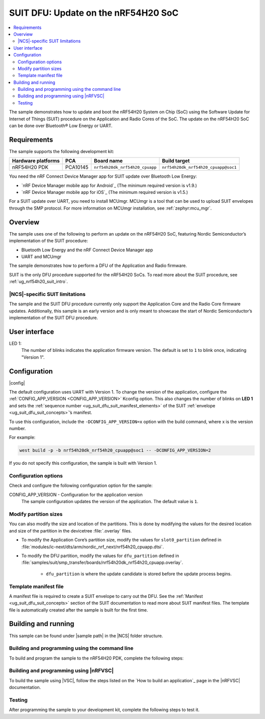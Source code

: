 .. _nrf54h_suit_sample:

SUIT DFU: Update on the nRF54H20 SoC
####################################

.. contents::
   :local:
   :depth: 2

The sample demonstrates how to update and boot the nRF54H20 System on Chip (SoC) using the Software Update for Internet of Things (SUIT) procedure on the Application and Radio Cores of the SoC.
The update on the nRF54H20 SoC can be done over Bluetooth® Low Energy or UART.

Requirements
************

The sample supports the following development kit:

+------------------------+----------+--------------------------------+------------------------------------+
| **Hardware platforms** | **PCA**  | **Board name**                 | **Build target**                   |
+========================+==========+================================+====================================+
| nRF54H20 PDK           | PCA10145 | ``nrf54h20dk_nrf54h20_cpuapp`` | ``nrf54h20dk_nrf54h20_cpuapp@soc1``|
+------------------------+----------+--------------------------------+------------------------------------+

You need the nRF Connect Device Manager app for SUIT update over Bluetooth Low Energy:

* `nRF Device Manager mobile app for Android`_
  (The minimum required version is v1.9.)

* `nRF Device Manager mobile app for iOS`_
  (The minimum required version is v1.5.)

For a SUIT update over UART, you need to install MCUmgr.
MCUmgr is a tool that can be used to upload SUIT envelopes through the SMP protocol.
For more information on MCUmgr installation, see :ref:`zephyr:mcu_mgr`.

Overview
********

The sample uses one of the following to perform an update on the nRF54H20 SoC, featuring Nordic Semiconductor’s implementation of the SUIT procedure:

* Bluetooth Low Energy and the nRF Connect Device Manager app
* UART and MCUmgr

The sample demonstrates how to perform a DFU of the Application and Radio firmware.

SUIT is the only DFU procedure supported for the nRF54H20 SoCs.
To read more about the SUIT procedure, see :ref:`ug_nrf54h20_suit_intro`.

|NCS|-specific SUIT limitations
===============================

The sample and the SUIT DFU procedure currently only support the Application Core and the Radio Core firmware updates.
Additionally, this sample is an early version and is only meant to showcase the start of Nordic Semiconductor’s implementation of the SUIT DFU procedure.

User interface
**************

LED 1:
    The number of blinks indicates the application firmware version.
    The default is set to ``1`` to blink once, indicating "Version 1".

Configuration
*************

|config|

The default configuration uses UART with Version 1.
To change the version of the application, configure the :ref:`CONFIG_APP_VERSION <CONFIG_APP_VERSION>` Kconfig option.
This also changes the number of blinks on **LED 1** and sets the :ref:`sequence number <ug_suit_dfu_suit_manifest_elements>` of the SUIT :ref:`envelope <ug_suit_dfu_suit_concepts>`’s manifest.

To use this configuration, include the ``-DCONFIG_APP_VERSION=x`` option with the build command, where x is the version number.

For example:

.. code-block:: console

   west build -p -b nrf54h20dk_nrf54h20_cpuapp@soc1 -- -DCONFIG_APP_VERSION=2

If you do not specify this configuration, the sample is built with Version 1.

Configuration options
=====================

Check and configure the following configuration option for the sample:

.. _CONFIG_APP_VERSION:

CONFIG_APP_VERSION - Configuration for the application version
   The sample configuration updates the version of the application.
   The default value is ``1``.

Modify partition sizes
======================

You can also modify the size and location of the partitions.
This is done by modifying the values for the desired location and size of the partition in the devicetree :file:`.overlay` files.

* To modify the Application Core’s partition size,  modify the values for ``slot0_partition`` defined in :file:`modules/ic-next/dts/arm/nordic_nrf_next/nrf54h20_cpuapp.dtsi`.

* To modify the DFU partition, modify the values for ``dfu_partition`` defined in :file:`samples/suit/smp_transfer/boards/nrf54h20dk_nrf54h20_cpuapp.overlay`.

    * ``dfu_partition`` is where the update candidate is stored before the update process begins.

Template manifest file
======================

A manifest file is required to create a SUIT envelope to carry out the DFU.
See the :ref:`Manifest <ug_suit_dfu_suit_concepts>` section of the SUIT documentation to read more about SUIT manifest files.
The template file is automatically created after the sample is built for the first time.

Building and running
********************

.. |sample path| replace:: :file:`samples/suit/smp_transfer`

This sample can be found under |sample path| in the |NCS| folder structure.

Building and programming using the command line
===============================================

To build and program the sample to the nRF54H20 PDK, complete the following steps:

.. tabs::

   .. group-tab:: Over Bluetooth Low Energy

      1. Open a terminal window in |sample path|.
      #. Build the sample using the following ``west`` command, with the following Kconfig options set:

         .. code-block:: console

            west build -p -b nrf54h20dk_nrf54h20_cpuapp@soc1 -- -DOVERLAY_CONFIG=overlay-bt.conf -DCONFIG_APP_VERSION=1

         .. note::

            If you are compiling in Windows and the build is unsuccessful due to the maximum path length limitation, use the following command:

            .. code-block:: console

               west build -p -b nrf54h20dk_nrf54h20_cpuapp@soc1 -d C:\ncs-lcs\west_working_dir\build\ -- -DOVERLAY_CONFIG=overlay-bt.conf -DCONFIG_APP_VERSION=1

         If you want to further configure your sample, see :ref:`configure_application` for additional information.

         After running the ``west build`` command, the output build files can be found in the :file:`build/zephyr` directory.
         The following build artifacts are found with both firmware binaries embedded as integrated payloads:

          * :file:`root.suit` - This file is the most important envelope, containing embedded :file:`app.suit` and :file:`hci_rpmsg_subimage.suit` as an integrated dependencies.
            These files are used to execute DFU.
          * :file:`app.suit` - This file is the envelope for the Application Core, containing embedded Application Core firmware as an integrated payload.
          * :file:`hci_rpmsg_subimage.suit` - This file is the envelop for the Radio Core, containing embedded radio core firmware as an integrated payload.

         For more information about files generated as output of the build process, see :ref:`app_build_output_files`.
         For more information on the contents of the build directory, see :ref:`zephyr:build-directory-contents` in the Zephyr documentation.

      #. Connect the PDK to your computer using a USB cable.
      #. Power on the PDK.
      #. Program the sample to the kit using the following command:

         .. code-block:: console

            west flash

         .. note::

            If you are compiling in Windows and the build is unsuccessful due to the maximum path length limitation, use the following command:

            .. code-block:: console

               west flash -d C:\ncs-lcs\west_working_dir\build\

   .. group-tab:: Over UART

      1. Open a terminal window in |sample path|.
      #. Build the sample:

         .. code-block:: console

             west build -p -b nrf54h20dk_nrf54h20_cpuapp@soc1

         .. note::

            If you are compiling in Windows and the build is unsuccessful due to the maximum path length limitation, use the following command:

            .. code-block:: console

               west build -p -b nrf54h20dk_nrf54h20_cpuapp@soc1 -d C:\ncs-lcs\west_working_dir\build\

         If you want to further configure your sample, see :ref:`configure_application` for additional information.

         After running the ``west build`` command, the output build files can be found in the :file:`build/zephyr` directory.
         The following build artifacts are found with both firmware binaries embedded as integrated payloads:

          * :file:`root.suit` - This file is the most important envelope, containing embedded :file:`app.suit` as an integrated dependency.
            This file is used to execute DFU.
          * :file:`app.suit` - This file is the envelope for the Application Core, containing embedded Application Core firmware as an integrated payload.

         For more information about files generated as output of the build process, see :ref:`app_build_output_files`.
         For more information on the contents of the build directory, see :ref:`zephyr:build-directory-contents` in the Zephyr documentation.

      #. Connect the PDK to your computer using a USB cable.
      #. Power on the PDK.
      #. Program the sample to the kit using the following command:

         .. code-block:: console

            west flash

         .. note::

            If you are compiling in Windows and the build is unsuccessful due to the maximum path length limitation, use the following command:

            .. code-block:: console

               west flash -d C:\ncs-lcs\west_working_dir\build\

Building and programming using |nRFVSC|
=======================================

To build the sample using |VSC|, follow the steps listed on the `How to build an application`_ page in the |nRFVSC| documentation.

Testing
=======

After programming the sample to your development kit, complete the following steps to test it.

.. tabs::

   .. group-tab:: Over Bluetooth Low Energy

      1. **Update the application version:**

         Build the sample with an updated version number:

         .. code-block:: console

            west build -p -b nrf54h20dk_nrf54h20_cpuapp@soc1 -- -DOVERLAY_CONFIG=overlay-bt.conf -DCONFIG_APP_VERSION=2


         .. note::

            If you are compiling in Windows and the build is unsuccessful due to the maximum path length limitation, use the following command:

            .. code-block:: console

               west build -p -b nrf54h20dk_nrf54h20_cpuapp@soc1 -d C:\ncs-lcs\west_working_dir\build\ -- -DOVERLAY_CONFIG=overlay-bt.conf -DCONFIG_APP_VERSION=2

         Another :file:`root.suit` file is created after running this command, that contains the updated firmware.


      #. **Upload the signed envelope onto your mobile phone:**

         a. Open the nRF Device Manager app on your mobile phone.
         #. Select the device **SUIT SMP Sample**. You should see the following:

            .. figure:: images/suit_smp_select_suit_smp_sample.png
               :alt: Select SUIT SMP Sample

         #. From the **SUIT SMP Sample** screen, on the **Images** tab at the bottom of the screen, click on :guilabel:`ADVANCED` in the upper right corner of the app to open a new section called **Images**.

            .. figure:: images/suit_smp_select_advanced.png
               :alt: Select ADVANCED

         #. Click on the :guilabel:`READ` button within the **Images** section.

            .. figure:: images/suit_smp_select_image_read.png
               :alt: Select READ from Images

            Observe "Version: 1" printed in the **Images** section of the mobile app.

         #. From the **Firmware Upload** section, click on :guilabel:`SELECT FILE` and select the :file:`root.suit` file from your mobile device.

            .. figure:: images/suit_smp_select_firmware_select_file.png
               :alt: Select Firmware Upload and Select File

         #. Click on :guilabel:`UPLOAD` to reveal the **Select Image** menu.
         #. From the **Select Image** menu, select :guilabel:`Application Core (0)` and click the :guilabel:`OK` button to upload the :file:`root.suit` file.

            Observe an upload progress bar below the "UPLOADING…" text in the **Firmware Upload** section.

            .. figure:: images/suit_smp_firmware_uploading.png
               :alt: Firmware UPLOADING


            The text "UPLOAD COMPLETE" appears in the **Firmware Upload** section once completed.

            .. figure:: images/suit_smp_firmware_upload_complete.png
               :alt: Firmware UPLOAD COMPLETE

         #. Reconnect your device.
         #. Select the device **SUIT SMP Sample** once again.

            .. figure:: images/suit_smp_images_v2.png
               :alt: Images Version 2

         #. Under the **Images** section, click on :guilabel:`READ`.

            Observe "Version: 2" printed in the **Images** section of the mobile app.

            Observe that **LED 1** flashes twice now to indicate "Version 2" of the firmware.

   .. group-tab:: Over UART

      1. **Update the application version:**

         Build the sample with an updated version number:

         .. code-block:: console

            west build -p -b nrf54h20dk_nrf54h20_cpuapp@soc1 -- -DCONFIG_APP_VERSION=2

         .. note::

            If you are compiling in Windows and the build is unsuccessful due to the maximum path length limitation, use the following command:

            .. code-block:: console

               west build -p -b nrf54h20dk_nrf54h20_cpuapp@soc1 -d C:\ncs-lcs\west_working_dir\build\ -- -DCONFIG_APP_VERSION=2

         Another :file:`root.suit` file is created after running this command, that contains the updated firmware.

      #. **Upload the signed envelope:**

         a. Read the version and digest of the installed root manifest with MCUmgr:

            .. code-block:: console

               mcumgr --conntype serial --connstring "dev=/dev/ttyACM0,baud=115200,mtu=512" image list

            Observe an output similar to the following is logged on UART:

            .. parsed-literal::
               :class: highlight

               image=0 slot=0
                  version: 1
                  bootable: true
                  flags: active confirmed permanent
                  hash: d496cdc8fa4969d271204e8c42c86c7499ae8632f131e098e2e0fb5c7bbe3a5f
               Split status: N/A (0)

         #. Upload the image with MCUmgr:

            .. code-block:: console

               mcumgr --conntype serial --connstring "dev=/dev/ttyACM0,baud=115200,mtu=512" image upload root.suit

            Observe an output similar to the following is logged on UART:

            .. parsed-literal::
               :class: highlight

               0 / 250443 [---------------------------------------------------------------------------------------------------------------------------------------------------------------------------------------------]   0.00%
               18.99 KiB / 244.57 KiB [============>-------------------------------------------------------------------------------------------------------------------------------------------------]   7.76% 11.83 KiB/s 00m19s
               66.56 KiB / 244.57 KiB [==========================================>-------------------------------------------------------------------------------------------------------------------]  27.21% 18.44 KiB/s 00m09s
               112.12 KiB / 244.57 KiB [=======================================================================>-------------------------------------------------------------------------------------]  45.84% 19.97 KiB/s 00m06s
               154.08 KiB / 244.57 KiB [==================================================================================================>----------------------------------------------------------]  63.00% 20.22 KiB/s 00m04s
               197.40 KiB / 244.57 KiB [==============================================================================================================================>------------------------------]  80.71% 20.51 KiB/s 00m02s
               241.16 KiB / 244.57 KiB [=================================================================================================================================================================>--]  98.60% 20.74 KiB/s
               Done

         #. Read the version and digest of the uploaded root manifest with MCUmgr:

            .. code-block:: console

               mcumgr --conntype serial --connstring "dev=/dev/ttyACM0,baud=115200,mtu=512" image list


            Observe an output similar to the following is logged on UART:

            .. parsed-literal::
               :class: highlight

               image=0 slot=0
                  version: 2
                  bootable: true
                  flags: active confirmed permanent
                  hash: 707efbd3e3dfcbda1c0ce72f069a55f35c30836b79ab8132556ed92ce609f943
               Split status: N/A (0)

            Observe that **LED 1** flashes twice now to indicate "Version 2" of the firmware.
